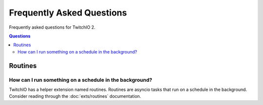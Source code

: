 Frequently Asked Questions
==================================
Frequently asked questions for TwitchIO 2.

.. contents:: Questions
    :local:


Routines
---------

How can I run something on a schedule in the background?
~~~~~~~~~~~~~~~~~~~~~~~~~~~~~~~~~~~~~~~~~~~~~~~~~~~~~~~~
TwitchIO has a helper extension named routines. Routines are asyncio tasks that run on a schedule in the background.
Consider reading through the :doc:`exts/routines` documentation.